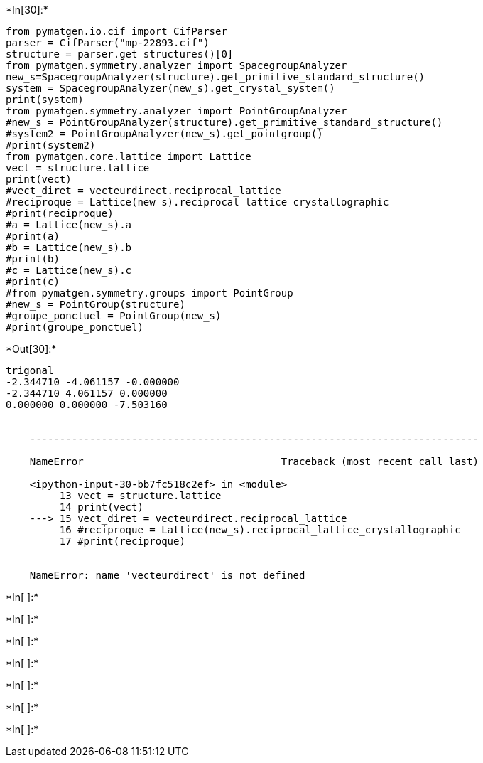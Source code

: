 +*In[30]:*+
[source, ipython3]
----
from pymatgen.io.cif import CifParser
parser = CifParser("mp-22893.cif")
structure = parser.get_structures()[0]
from pymatgen.symmetry.analyzer import SpacegroupAnalyzer
new_s=SpacegroupAnalyzer(structure).get_primitive_standard_structure()
system = SpacegroupAnalyzer(new_s).get_crystal_system()
print(system)
from pymatgen.symmetry.analyzer import PointGroupAnalyzer
#new_s = PointGroupAnalyzer(structure).get_primitive_standard_structure()
#system2 = PointGroupAnalyzer(new_s).get_pointgroup()
#print(system2)
from pymatgen.core.lattice import Lattice
vect = structure.lattice
print(vect)
#vect_diret = vecteurdirect.reciprocal_lattice
#reciproque = Lattice(new_s).reciprocal_lattice_crystallographic
#print(reciproque)
#a = Lattice(new_s).a
#print(a)
#b = Lattice(new_s).b
#print(b)
#c = Lattice(new_s).c
#print(c)
#from pymatgen.symmetry.groups import PointGroup
#new_s = PointGroup(structure)
#groupe_ponctuel = PointGroup(new_s)
#print(groupe_ponctuel)

----


+*Out[30]:*+
----
trigonal
-2.344710 -4.061157 -0.000000
-2.344710 4.061157 0.000000
0.000000 0.000000 -7.503160


    ---------------------------------------------------------------------------

    NameError                                 Traceback (most recent call last)

    <ipython-input-30-bb7fc518c2ef> in <module>
         13 vect = structure.lattice
         14 print(vect)
    ---> 15 vect_diret = vecteurdirect.reciprocal_lattice
         16 #reciproque = Lattice(new_s).reciprocal_lattice_crystallographic
         17 #print(reciproque)


    NameError: name 'vecteurdirect' is not defined

----


+*In[ ]:*+
[source, ipython3]
----

----


+*In[ ]:*+
[source, ipython3]
----

----


+*In[ ]:*+
[source, ipython3]
----

----


+*In[ ]:*+
[source, ipython3]
----

----


+*In[ ]:*+
[source, ipython3]
----

----


+*In[ ]:*+
[source, ipython3]
----

----


+*In[ ]:*+
[source, ipython3]
----

----

